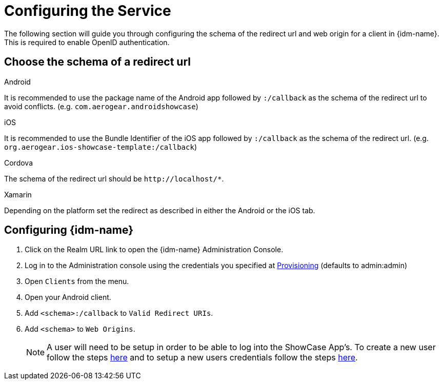 //include::{partialsdir}/attributes.adoc[]

= Configuring the Service

The following section will guide you through configuring the schema of the redirect url and web origin for a client in {idm-name}. This is required to enable OpenID authentication.

:service-name: Identity Management

== Choose the schema of a redirect url

[role="primary"]
.Android
****
It is recommended to use the package name of the Android app followed by `:/callback` as the schema of the redirect url to avoid conflicts. (e.g. `com.aerogear.androidshowcase`)
****
[role="secondary"]
.iOS
****
It is recommended to use the Bundle Identifier of the iOS app followed by `:/callback` as the schema of the redirect url. (e.g. `org.aerogear.ios-showcase-template:/callback`)
****
[role="secondary"]
.Cordova
****
The schema of the redirect url should be `\http://localhost/*`.
****
[role="secondary"]
.Xamarin
****
Depending on the platform set the redirect as described in either the Android or the iOS tab.
****

== Configuring {idm-name}

. Click on the Realm URL link to open the {idm-name} Administration Console.

. Log in to the Administration console using the credentials you specified at xref:keycloak/provisioning.adoc[Provisioning] (defaults to admin:admin)

. Open `Clients` from the menu.

. Open your Android client.
. Add `<schema>:/callback` to `Valid Redirect URIs`.
. Add `<schema>` to `Web Origins`.

+
NOTE: A user will need to be setup in order to be able to log into the ShowCase App's. To create a new user follow the steps link:https://www.keycloak.org/docs/3.3/server_admin/topics/users/create-user.html[here] and to setup a new users credentials follow the steps link:https://www.keycloak.org/docs/3.3/server_admin/topics/users/credentials.html[here].

